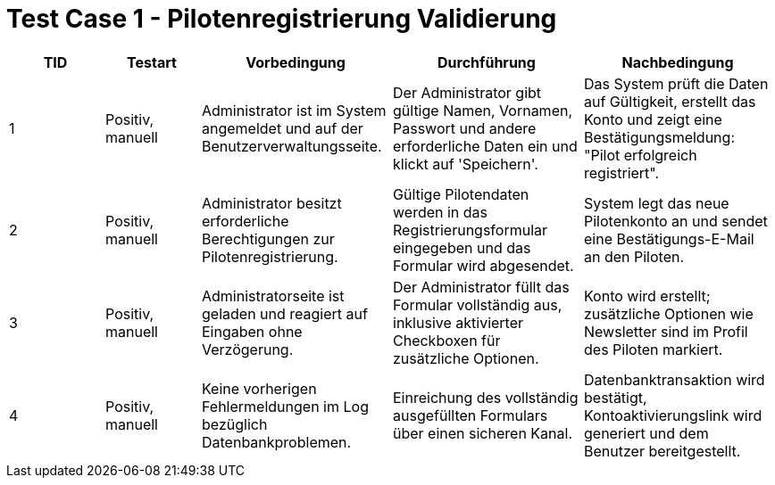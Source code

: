 = Test Case 1 - Pilotenregistrierung Validierung

[cols="1,1,2,2,2", options="header"]
|===
| TID
| Testart
| Vorbedingung
| Durchführung
| Nachbedingung

| 1
| Positiv, manuell
| Administrator ist im System angemeldet und auf der Benutzerverwaltungsseite.
| Der Administrator gibt gültige Namen, Vornamen, Passwort und andere erforderliche Daten ein und klickt auf 'Speichern'.
| Das System prüft die Daten auf Gültigkeit, erstellt das Konto und zeigt eine Bestätigungsmeldung: "Pilot erfolgreich registriert".

| 2
| Positiv, manuell
| Administrator besitzt erforderliche Berechtigungen zur Pilotenregistrierung.
| Gültige Pilotendaten werden in das Registrierungsformular eingegeben und das Formular wird abgesendet.
| System legt das neue Pilotenkonto an und sendet eine Bestätigungs-E-Mail an den Piloten.

| 3
| Positiv, manuell
| Administratorseite ist geladen und reagiert auf Eingaben ohne Verzögerung.
| Der Administrator füllt das Formular vollständig aus, inklusive aktivierter Checkboxen für zusätzliche Optionen.
| Konto wird erstellt; zusätzliche Optionen wie Newsletter sind im Profil des Piloten markiert.

| 4
| Positiv, manuell
| Keine vorherigen Fehlermeldungen im Log bezüglich Datenbankproblemen.
| Einreichung des vollständig ausgefüllten Formulars über einen sicheren Kanal.
| Datenbanktransaktion wird bestätigt, Kontoaktivierungslink wird generiert und dem Benutzer bereitgestellt.
|===
